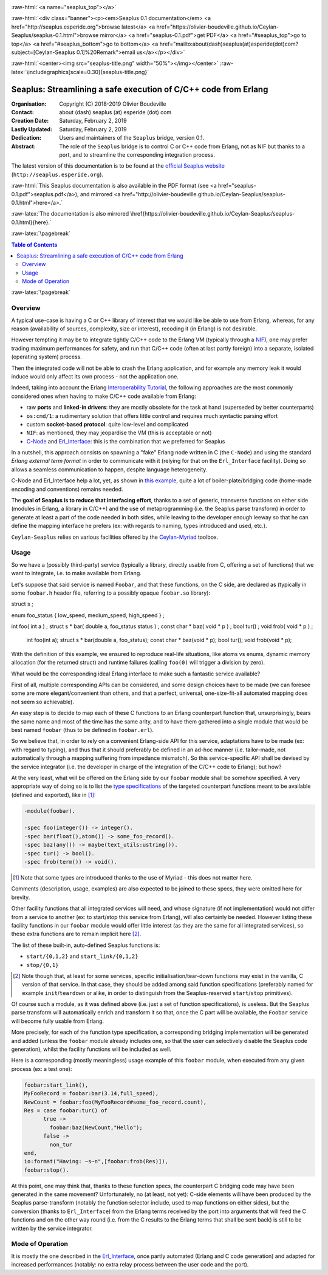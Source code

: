 
.. _Top:


.. title:: Welcome to the Ceylan-Seaplus 0.1 documentation

.. comment stylesheet specified through GNUmakefile


.. role:: raw-html(raw)
   :format: html

.. role:: raw-latex(raw)
   :format: latex

.. comment Would appear too late, can only be an be used only in preamble:
.. comment :raw-latex:`\usepackage{graphicx}`
.. comment As a result, in this document at least a '.. figure:: XXXX' must
.. exist, otherwise: 'Undefined control sequence \includegraphics.'.


:raw-html:`<a name="seaplus_top"></a>`

:raw-html:`<div class="banner"><p><em>Seaplus 0.1 documentation</em> <a href="http://seaplus.esperide.org">browse latest</a> <a href="https://olivier-boudeville.github.io/Ceylan-Seaplus/seaplus-0.1.html">browse mirror</a> <a href="seaplus-0.1.pdf">get PDF</a> <a href="#seaplus_top">go to top</a> <a href="#seaplus_bottom">go to bottom</a> <a href="mailto:about(dash)seaplus(at)esperide(dot)com?subject=[Ceylan-Seaplus 0.1]%20Remark">email us</a></p></div>`



:raw-html:`<center><img src="seaplus-title.png" width="50%"></img></center>`
:raw-latex:`\includegraphics[scale=0.30]{seaplus-title.png}`




----------------------------------------------------------------
Seaplus: Streamlining a safe execution of C/C++ code from Erlang
----------------------------------------------------------------


:Organisation: Copyright (C) 2018-2019 Olivier Boudeville
:Contact: about (dash) seaplus (at) esperide (dot) com
:Creation Date: Saturday, February 2, 2019
:Lastly Updated: Saturday, February 2, 2019
:Dedication: Users and maintainers of the ``Seaplus`` bridge, version 0.1.
:Abstract:

	The role of the ``Seaplus`` bridge is to control C or C++ code from Erlang, not as NIF but thanks to a port, and to streamline the corresponding integration process.


.. meta::
   :keywords: Seaplus, C, C++, integration, interface, bridge, Erlang


The latest version of this documentation is to be found at the `official Seaplus website <http://seaplus.esperide.org>`_ (``http://seaplus.esperide.org``).

:raw-html:`This Seaplus documentation is also available in the PDF format (see <a href="seaplus-0.1.pdf">seaplus.pdf</a>), and mirrored <a href="http://olivier-boudeville.github.io/Ceylan-Seaplus/seaplus-0.1.html">here</a>.`

:raw-latex:`The documentation is also mirrored \href{https://olivier-boudeville.github.io/Ceylan-Seaplus/seaplus-0.1.html}{here}.`




:raw-latex:`\pagebreak`



.. _`table of contents`:


.. contents:: Table of Contents
  :depth: 3


:raw-latex:`\pagebreak`


Overview
========

A typical use-case is having a C or C++ library of interest that we would like be able to use from Erlang, whereas, for any reason (availability of sources, complexity, size or interest), recoding it (in Erlang) is not desirable.

However tempting it may be to integrate tightly C/C++ code to the Erlang VM (typically through a `NIF <http://erlang.org/doc/tutorial/nif.html>`_), one may prefer trading maximum performances for safety, and run that C/C++ code (often at last partly foreign) into a separate, isolated (operating system) process.

Then the integrated code will not be able to crash the Erlang application, and for example any memory leak it would induce would only affect its own process - not the application one.

Indeed, taking into account the Erlang `Interoperability Tutorial <http://erlang.org/doc/tutorial/users_guide.html>`_, the following approaches are the most commonly considered ones when having to make C/C++ code available from Erlang:

- raw **ports** and **linked-in drivers**: they are mostly obsolete for the task at hand (superseded by better counterparts)
- ``os:cmd/1``: a rudimentary solution that offers little control and requires much syntactic parsing effort
- custom **socket-based protocol**: quite low-level and complicated
- ``NIF``: as mentioned, they may jeopardise the VM (this is acceptable or not)
- `C-Node <http://erlang.org/doc/tutorial/cnode.html>`_ and  `Erl_Interface <http://erlang.org/doc/tutorial/erl_interface.html>`_: this is the combination that we preferred for Seaplus

In a nutshell, this approach consists on spawning a "fake" Erlang node written in C (the ``C-Node``) and using the standard *Erlang external term format* in order to communicate with it (relying for that on the ``Erl_Interface`` facility). Doing so allows a seamless communication to happen, despite language heterogeneity.

C-Node and Erl_Interface help a lot, yet, as shown in `this example <http://erlang.org/doc/tutorial/erl_interface.html#erlang-program>`_, quite a lot of boiler-plate/bridging code (home-made encoding and conventions) remains needed.

The **goal of Seaplus is to reduce that interfacing effort**, thanks to a set of generic, transverse functions on either side (modules in Erlang, a library in C/C++) and the use of metaprogramming (i.e. the Seaplus parse transform) in order to generate at least a part of the code needed in both sides, while leaving to the developer enough leeway so that he can define the mapping interface he prefers (ex: with regards to naming, types introduced and used, etc.).

``Ceylan-Seaplus`` relies on various facilities offered by the `Ceylan-Myriad <http://myriad.esperide.org>`_ toolbox.



Usage
=====


So we have a (possibly third-party) service (typically a library, directly usable from C, offering a set of functions) that we want to integrate, i.e. to make available from Erlang.

Let's suppose that said service is named ``Foobar``, and that these functions, on the C side, are declared as (typically in some ``foobar.h`` header file, referring to a possibly opaque ``foobar.so`` library):

.. code:: c

struct s ;

enum foo_status { low_speed, medium_speed, high_speed } ;

int foo( int a ) ;
struct s * bar( double a, foo_status status ) ;
const char * baz( void * p ) ;
bool tur() ;
void frob( void * p ) ;

  int foo(int a);
  struct s * bar(double a, foo_status);
  const char * baz(void * p);
  bool tur();
  void frob(void * p);


With the definition of this example, we ensured to reproduce real-life situations, like atoms vs enums, dynamic memory allocation (for the returned struct) and runtime failures (calling ``foo(0)`` will trigger a division by zero).

What would be the corresponding ideal Erlang interface to make such a fantastic service available?

First of all, multiple corresponding APIs can be considered, and some design choices have to be made (we can foresee some are more elegant/convenient than others, and that a perfect, universal, one-size-fit-all automated mapping does not seem so achievable).

An easy step is to decide to map each of these C functions to an Erlang counterpart function that, unsurprisingly, bears the same name and most of the time has the same arity, and to have them gathered into a single module that would be best named ``foobar`` (thus to be defined in ``foobar.erl``).

So we believe that, in order to rely on a convenient Erlang-side API for this service, adaptations have to be made (ex: with regard to typing), and thus that it should preferably be defined in an ad-hoc manner (i.e. tailor-made, not automatically through a mapping suffering from impedance mismatch). So this service-specific API shall be devised by the service integrator (i.e. the developer in charge of the integration of the C/C++ code to Erlang); but how?

At the very least, what will be offered on the Erlang side by our ``foobar`` module shall be somehow specified. A very appropriate way of doing so is to list the `type specifications <http://erlang.org/doc/reference_manual/typespec.html>`_ of the targeted counterpart functions meant to be available (defined and exported), like in [#]_:

.. code:: erlang

 -module(foobar).

 -spec foo(integer()) -> integer().
 -spec bar(float(),atom()) -> some_foo_record().
 -spec baz(any()) -> maybe(text_utils:ustring()).
 -spec tur() -> bool().
 -spec frob(term()) -> void().

.. [#] Note that some types are introduced thanks to the use of Myriad - this does not matter here.

Comments (description, usage, examples) are also expected to be joined to these specs, they were omitted here for brevity.


Other facility functions that all integrated services will need, and whose signature (if not implementation) would not differ from a service to another (ex: to start/stop this service from Erlang), will also certainly be needed. However listing these facility functions in our ``foobar`` module would offer little interest (as they are the same for all integrated services), so these extra functions are to remain implicit here [#]_.

The list of these built-in, auto-defined Seaplus functions is:

- ``start/{0,1,2}`` and ``start_link/{0,1,2}``
- ``stop/{0,1}``

.. [#] Note though that, at least for some services, specific initialisation/tear-down functions may exist in the vanilla, C version of that service. In that case, they should be added among said function specifications (preferably named for example ``init``/``teardown`` or alike, in order to distinguish from the Seaplus-reserved ``start``/``stop`` primitives).


Of course such a module, as it was defined above (i.e. just a set of function specifications), is useless. But the Seaplus parse transform will automatically enrich and transform it so that, once the C part will be available, the ``Foobar`` service will become fully usable from Erlang.

More precisely, for each of the function type specification, a corresponding bridging implementation will be generated and added (unless the ``foobar`` module already includes one, so that the user can selectively disable the Seaplus code generation), whilst the facility functions will be included as well.

Here is a corresponding (mostly meaningless) usage example of this ``foobar`` module, when executed from any given process (ex: a test one):

.. code:: erlang

  foobar:start_link(),
  MyFooRecord = foobar:bar(3.14,full_speed),
  NewCount = foobar:foo(MyFooRecord#some_foo_record.count),
  Res = case foobar:tur() of
	true ->
	  foobar:baz(NewCount,"Hello");
	false ->
	  non_tur
  end,
  io:format("Having: ~s~n",[foobar:frob(Res)]),
  foobar:stop().


At this point, one may think that, thanks to these function specs, the counterpart C bridging code may have been generated in the same movement? Unfortunately, no (at least, not yet): C-side elements will have been produced by the Seaplus parse-transform (notably the function selector include, used to map functions on either sides), but the conversion (thanks to ``Erl_Interface``) from the Erlang terms received by the port into arguments that will feed the C functions and on the other way round (i.e. from the C results to the Erlang terms that shall be sent back) is still to be written by the service integrator.



Mode of Operation
=================

It is mostly the one described in the `Erl_Interface <http://erlang.org/doc/tutorial/erl_interface.html>`_, once partly automated (Erlang and C code generation) and adapted for increased performances (notably: no extra relay process between the user code and the port).

